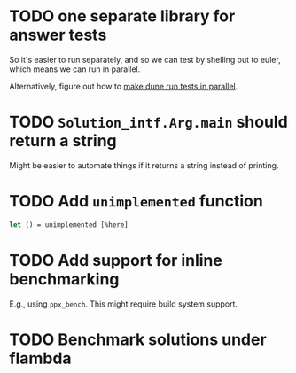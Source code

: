 * TODO one separate library for answer tests
So it's easier to run separately, and so we can test by shelling out
to euler, which means we can run in parallel.

Alternatively, figure out how to [[https://github.com/ocaml/dune/issues/1516][make dune run tests in parallel]].
* TODO ~Solution_intf.Arg.main~ should return a string
Might be easier to automate things if it returns a string instead of
printing.
* TODO Add ~unimplemented~ function
#+BEGIN_SRC ocaml
  let () = unimplemented [%here]
#+END_SRC
* TODO Add support for inline benchmarking
E.g., using ~ppx_bench~.  This might require build system support.
* TODO Benchmark solutions under flambda
